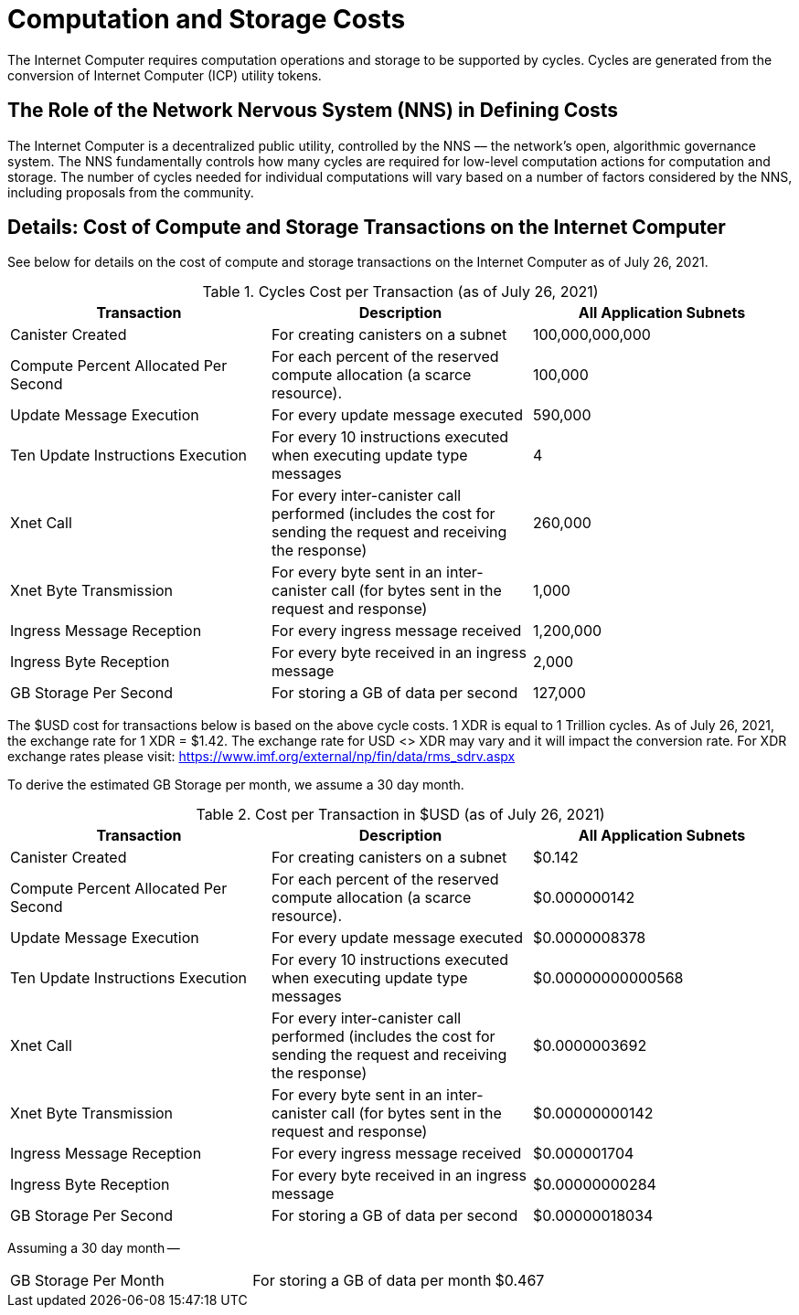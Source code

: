 = Computation and Storage Costs
:proglang: Motoko
:IC: Internet Computer
:company-id: DFINITY

The {IC} requires computation operations and storage to be supported by cycles. Cycles are generated from the conversion of Internet Computer (ICP) utility tokens.  


== The Role of the Network Nervous System (NNS) in Defining Costs

The {IC} is a decentralized public utility, controlled by the NNS –– the network’s open, algorithmic governance system. The NNS fundamentally controls how many cycles are required for low-level computation actions for computation and storage. The number of cycles needed for individual computations will vary based on a number of factors considered by the NNS, including proposals from the community.  


== Details: Cost of Compute and Storage Transactions on the {IC}

See below for details on the cost of compute and storage transactions on the {IC} as of July 26, 2021.

.Cycles Cost per Transaction (as of July 26, 2021)
[cols="1,1,>1"]
|===
|Transaction|Description|All Application Subnets

|Canister Created|For creating canisters on a subnet|100,000,000,000
|Compute Percent Allocated Per Second |For each percent of the reserved compute allocation (a scarce resource).|100,000
|Update Message Execution|For every update message executed|590,000
|Ten Update Instructions Execution|For every 10 instructions executed when executing update type messages|4
|Xnet Call |For every inter-canister call performed (includes the cost for sending the request and receiving the response)|260,000
|Xnet Byte Transmission |For every byte sent in an inter-canister call (for bytes sent in the request and response)|1,000
|Ingress Message Reception|For every ingress message received|1,200,000
|Ingress Byte Reception |For every byte received in an ingress message|2,000
|GB Storage Per Second |For storing a GB of data per second|127,000
|=== 

The $USD cost for transactions below is based on the above cycle costs. 1 XDR is equal to 1 Trillion cycles.  As of July 26, 2021, the exchange rate for 1 XDR = $1.42. The exchange rate for USD <> XDR may vary and it will impact the conversion rate. For XDR exchange rates please visit: https://www.imf.org/external/np/fin/data/rms_sdrv.aspx

To derive the estimated GB Storage per month, we assume a 30 day month.


.Cost per Transaction in $USD (as of July 26, 2021)
[cols="1,1,>1"]
|===
|Transaction|Description|All Application Subnets

|Canister Created|For creating canisters on a subnet|$0.142
|Compute Percent Allocated Per Second |For each percent of the reserved compute allocation (a scarce resource).|$0.000000142
|Update Message Execution|For every update message executed|$0.0000008378
|Ten Update Instructions Execution|For every 10 instructions executed when executing update type messages|$0.00000000000568
|Xnet Call |For every inter-canister call performed (includes the cost for sending the request and receiving the response)|$0.0000003692
|Xnet Byte Transmission |For every byte sent in an inter-canister call (for bytes sent in the request and response)|$0.00000000142
|Ingress Message Reception|For every ingress message received|$0.000001704
|Ingress Byte Reception |For every byte received in an ingress message|$0.00000000284
|GB Storage Per Second |For storing a GB of data per second|$0.00000018034
|===

Assuming a 30 day month --
[cols="1,1,>1"]
|===
|GB Storage Per Month|For storing a GB of data per month|$0.467
|===